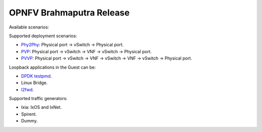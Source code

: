 .. This work is licensed under a Creative Commons Attribution 4.0 International License.
.. http://creativecommons.org/licenses/by/4.0
.. (c) OPNFV, Intel Corporation, AT&T and others.

OPNFV Brahmaputra Release
=========================
Available scenarios:

===================== ===========================================================
   Framework Test                          Definition
===================== ===========================================================
phy2phy_tput          PacketLossRatio_ for Phy2Phy_
back2back             BackToBackFrames_ for Phy2Phy_
phy2phy_tput_mod_vlan PacketLossRatioFrameModification_ for Phy2Phy_
phy2phy_cont          Phy2Phy_ blast vswitch at x% TX rate and measure throughput
pvp_cont              PVP_ blast vswitch at x% TX rate and measure throughput
pvvp_cont             PVVP_ blast vswitch at x% TX rate and measure throughput
phy2phy_scalability   Scalability0PacketLoss_ for Phy2Phy_
pvp_tput              PacketLossRatio_ for PVP_
pvp_back2back         BackToBackFrames_ for PVP_
pvvp_tput             PacketLossRatio_ for PVVP_
pvvp_back2back        BackToBackFrames_ for PVVP_
phy2phy_cpu_load      CPU0PacketLoss_ for Phy2Phy_
phy2phy_mem_load      Same as CPU0PacketLoss_ but using a memory intensive app
===================== ============================================================

Supported deployment scenarios:

* Phy2Phy_: Physical port -> vSwitch -> Physical port.
* PVP_: Physical port -> vSwitch -> VNF -> vSwitch -> Physical port.
* PVVP_: Physical port -> vSwitch -> VNF -> vSwitch -> VNF -> vSwitch ->
  Physical port.

Loopback applications in the Guest can be:

* `DPDK testpmd <http://dpdk.org/doc/guides/testpmd_app_ug/index.html>`_.
* Linux Bridge.
* `l2fwd
  <http://artifacts.opnfv.org/vswitchperf/docs/userguide/testusage.html#l2fwd-kernel-module>`_.

Supported traffic generators:

* Ixia: IxOS and IxNet.
* Spirent.
* Dummy.

.. _PacketLossRatio: http://artifacts.opnfv.org/vswitchperf/docs/requirements/vswitchperf_ltd.html#test-id-ltd-throughput-rfc2544-packetlossratio

.. _BackToBackFrames: http://artifacts.opnfv.org/vswitchperf/docs/requirements/vswitchperf_ltd.html#test-id-ltd-throughput-rfc2544-backtobackframes

.. _PacketLossRatioFrameModification: http://artifacts.opnfv.org/vswitchperf/docs/requirements/vswitchperf_ltd.html#test-id-ltd-throughput-rfc2544-packetlossratioframemodification

.. _Scalability0PacketLoss: http://artifacts.opnfv.org/vswitchperf/docs/requirements/vswitchperf_ltd.html#test-id-ltd-scalability-rfc2544-0packetloss

.. _CPU0PacketLoss: http://artifacts.opnfv.org/vswitchperf/docs/requirements/vswitchperf_ltd.html#test-id-ltd-cpu-rfc2544-0packetloss

.. _Phy2Phy : http://artifacts.opnfv.org/vswitchperf/docs/requirements/vswitchperf_ltd.html#physical-port-vswitch-physical-port

.. _PVP: http://artifacts.opnfv.org/vswitchperf/docs/requirements/vswitchperf_ltd.html#physical-port-vswitch-vnf-vswitch-physical-port

.. _PVVP: http://artifacts.opnfv.org/vswitchperf/docs/requirements/vswitchperf_ltd.html#physical-port-vswitch-vnf-vswitch-vnf-vswitch-physical-port

